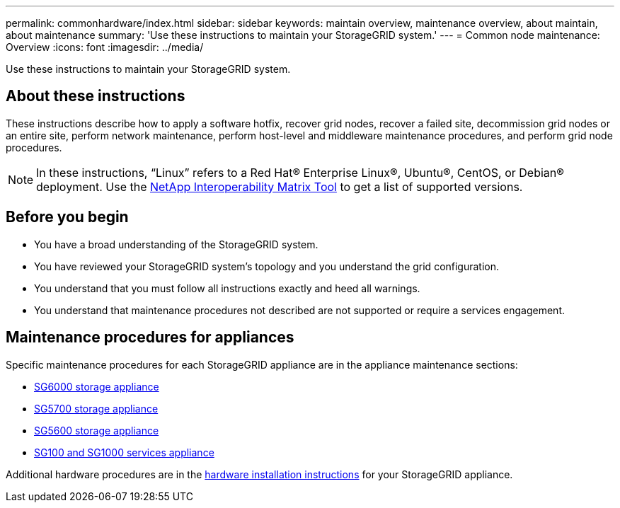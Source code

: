 ---
permalink: commonhardware/index.html
sidebar: sidebar
keywords: maintain overview, maintenance overview, about maintain, about maintenance
summary: 'Use these instructions to maintain your StorageGRID system.'
---
= Common node maintenance: Overview
:icons: font
:imagesdir: ../media/


[.lead]

Use these instructions to maintain your StorageGRID system.

== About these instructions
These instructions describe how to apply a software hotfix, recover grid nodes, recover a failed site, decommission grid nodes or an entire site, perform network maintenance, perform host-level and middleware maintenance procedures, and perform grid node procedures.

NOTE: In these instructions, "`Linux`" refers to a Red Hat® Enterprise Linux®, Ubuntu®, CentOS, or Debian® deployment. Use the https://imt.netapp.com/matrix/#welcome[NetApp Interoperability Matrix Tool^] to get a list of supported versions. 


== Before you begin

* You have a broad understanding of the StorageGRID system. 

* You have reviewed your StorageGRID system's topology and you understand the grid configuration.

* You understand that you must follow all instructions exactly and heed all warnings.

* You understand that maintenance procedures not described are not supported or require a services engagement.

== Maintenance procedures for appliances

Specific maintenance procedures for each StorageGRID appliance are in the appliance maintenance sections:

* link:../sg6000/index.html[SG6000 storage appliance]

* link:../sg5700/index.html[SG5700 storage appliance]

* link:../sg5600/index.html[SG5600 storage appliance] 

* link:../sg100-1000/index.html[SG100 and SG1000 services appliance]

Additional hardware procedures are in the link:../installconfig/install-appliance-hardware.html[hardware installation instructions] for your StorageGRID appliance.

